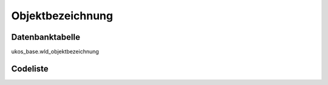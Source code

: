 .. index:: Objektbezeichnung

Objektbezeichnung
=================

.. _objektbezeichnung_datenbanktabelle:

Datenbanktabelle
----------------

ukos_base.wld_objektbezeichnung

.. _objektbezeichnung_codeliste:

Codeliste
---------

.. sqltable::
   :class: codeliste

   SELECT
    kurztext AS "Kurztext",
    langtext AS "Langtext"
     FROM ukos_base.wld_objektbezeichnung
      WHERE id != '00000000-0000-0000-0000-000000000000'
      AND gueltig_bis = '2100-01-01 02:00:00+01'::timestamp with time zone